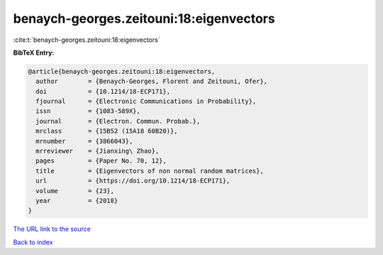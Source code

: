 benaych-georges.zeitouni:18:eigenvectors
========================================

:cite:t:`benaych-georges.zeitouni:18:eigenvectors`

**BibTeX Entry:**

.. code-block:: bibtex

   @article{benaych-georges.zeitouni:18:eigenvectors,
     author        = {Benaych-Georges, Florent and Zeitouni, Ofer},
     doi           = {10.1214/18-ECP171},
     fjournal      = {Electronic Communications in Probability},
     issn          = {1083-589X},
     journal       = {Electron. Commun. Probab.},
     mrclass       = {15B52 (15A18 60B20)},
     mrnumber      = {3866043},
     mrreviewer    = {Jianxing\ Zhao},
     pages         = {Paper No. 70, 12},
     title         = {Eigenvectors of non normal random matrices},
     url           = {https://doi.org/10.1214/18-ECP171},
     volume        = {23},
     year          = {2018}
   }
`The URL link to the source <https://doi.org/10.1214/18-ECP171>`_


`Back to index <../By-Cite-Keys.html>`_
